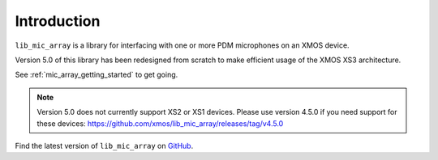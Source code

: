 
Introduction
============

``lib_mic_array`` is a library for interfacing with one or more PDM microphones
on an XMOS device. 

Version 5.0 of this library has been redesigned from scratch to make efficient
usage of the XMOS XS3 architecture.

See :ref:`mic_array_getting_started` to get going.

.. note::

  Version 5.0 does not currently support XS2 or XS1 devices. Please use version 4.5.0 if you need support for these devices: https://github.com/xmos/lib_mic_array/releases/tag/v4.5.0


Find the latest version of ``lib_mic_array`` on `GitHub
<https://github.com/xmos/lib_mic_array>`_.

